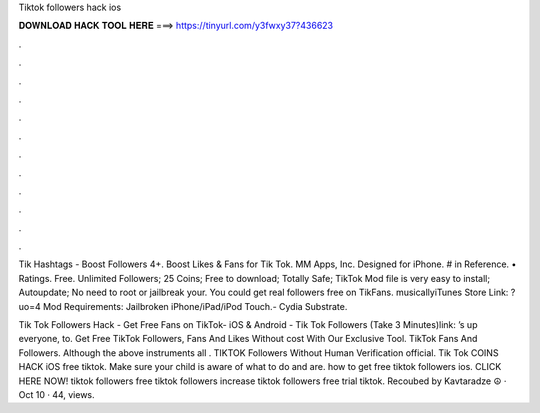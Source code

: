 Tiktok followers hack ios



𝐃𝐎𝐖𝐍𝐋𝐎𝐀𝐃 𝐇𝐀𝐂𝐊 𝐓𝐎𝐎𝐋 𝐇𝐄𝐑𝐄 ===> https://tinyurl.com/y3fwxy37?436623



.



.



.



.



.



.



.



.



.



.



.



.

Tik Hashtags - Boost Followers 4+. Boost Likes & Fans for Tik Tok. MM Apps, Inc. Designed for iPhone. # in Reference. • Ratings. Free. Unlimited Followers; 25 Coins; Free to download; Totally Safe; TikTok Mod file is very easy to install; Autoupdate; No need to root or jailbreak your. You could get real followers free on TikFans. musicallyiTunes Store Link: ?uo=4 Mod Requirements: Jailbroken iPhone/iPad/iPod Touch.- Cydia Substrate.

Tik Tok Followers Hack - Get Free Fans on TikTok- iOS & Android - Tik Tok Followers (Take 3 Minutes)link: ’s up everyone, to. Get Free TikTok Followers, Fans And Likes Without cost With Our Exclusive Tool. TikTok Fans And Followers. Although the above instruments all . TIKTOK Followers Without Human Verification official. Tik Tok COINS HACK iOS free tiktok. Make sure your child is aware of what to do and are. how to get free tiktok followers ios. CLICK HERE NOW!  tiktok followers free tiktok followers increase tiktok followers free trial tiktok. Recoubed by Kavtaradze ☮ · Oct 10 · 44, views.

